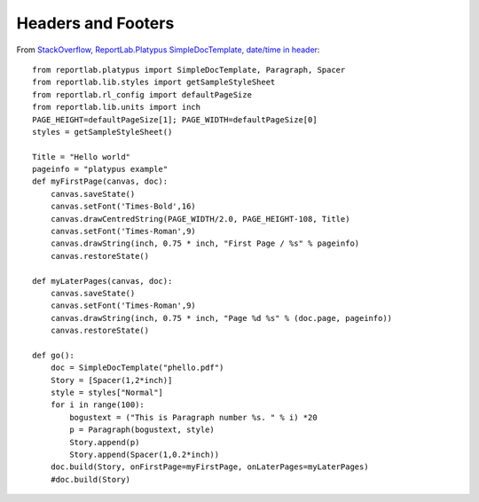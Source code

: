 Headers and Footers
*******************

From
`StackOverflow, ReportLab.Platypus SimpleDocTemplate, date/time in header`_::

  from reportlab.platypus import SimpleDocTemplate, Paragraph, Spacer
  from reportlab.lib.styles import getSampleStyleSheet
  from reportlab.rl_config import defaultPageSize
  from reportlab.lib.units import inch
  PAGE_HEIGHT=defaultPageSize[1]; PAGE_WIDTH=defaultPageSize[0]
  styles = getSampleStyleSheet()

  Title = "Hello world"
  pageinfo = "platypus example"
  def myFirstPage(canvas, doc):
      canvas.saveState()
      canvas.setFont('Times-Bold',16)
      canvas.drawCentredString(PAGE_WIDTH/2.0, PAGE_HEIGHT-108, Title)
      canvas.setFont('Times-Roman',9)
      canvas.drawString(inch, 0.75 * inch, "First Page / %s" % pageinfo)
      canvas.restoreState()

  def myLaterPages(canvas, doc):
      canvas.saveState()
      canvas.setFont('Times-Roman',9)
      canvas.drawString(inch, 0.75 * inch, "Page %d %s" % (doc.page, pageinfo))
      canvas.restoreState()

  def go():
      doc = SimpleDocTemplate("phello.pdf")
      Story = [Spacer(1,2*inch)]
      style = styles["Normal"]
      for i in range(100):
          bogustext = ("This is Paragraph number %s. " % i) *20
          p = Paragraph(bogustext, style)
          Story.append(p)
          Story.append(Spacer(1,0.2*inch))
      doc.build(Story, onFirstPage=myFirstPage, onLaterPages=myLaterPages)
      #doc.build(Story)


.. _`StackOverflow, ReportLab.Platypus SimpleDocTemplate, date/time in header`: http://stackoverflow.com/questions/2265976/python-generating-pdf-using-reportlab-platypus-simpledoctemplate-date-time-in
